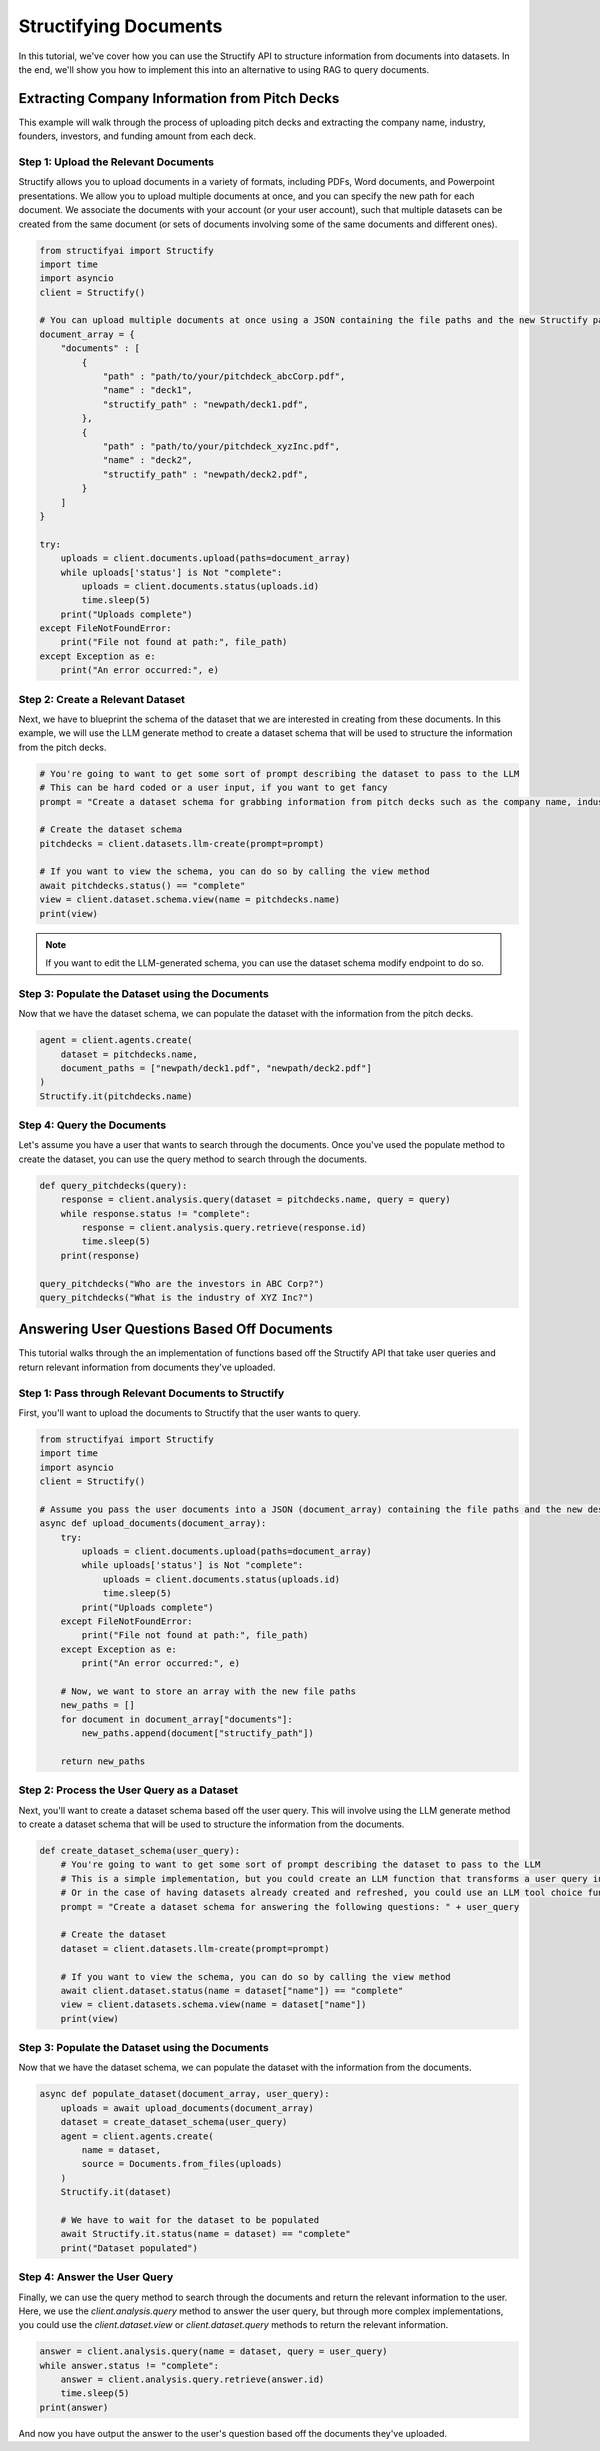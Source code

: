 Structifying Documents
=======================
In this tutorial, we've cover how you can use the Structify API to structure information from documents into datasets.
In the end, we'll show you how to implement this into an alternative to using RAG to query documents.

Extracting Company Information from Pitch Decks
-----------------------------------------------
This example will walk through the process of uploading pitch decks and extracting the company name, industry, founders, investors, and funding amount from each deck.

.. _document-example:

Step 1: Upload the Relevant Documents
~~~~~~~~~~~~~~~~~~~~~~~~~~~~~~~~~~~~~~
Structify allows you to upload documents in a variety of formats, including PDFs, Word documents, and Powerpoint presentations.
We allow you to upload multiple documents at once, and you can specify the new path for each document.
We associate the documents with your account (or your user account), such that multiple datasets can be created from the same document 
(or sets of documents involving some of the same documents and different ones).

.. code-block:: python

    from structifyai import Structify
    import time
    import asyncio
    client = Structify()

    # You can upload multiple documents at once using a JSON containing the file paths and the new Structify paths
    document_array = {
        "documents" : [
            {
                "path" : "path/to/your/pitchdeck_abcCorp.pdf",
                "name" : "deck1",
                "structify_path" : "newpath/deck1.pdf",
            },
            {
                "path" : "path/to/your/pitchdeck_xyzInc.pdf",
                "name" : "deck2",
                "structify_path" : "newpath/deck2.pdf",
            }
        ]
    }

    try:
        uploads = client.documents.upload(paths=document_array)
        while uploads['status'] is Not "complete":
            uploads = client.documents.status(uploads.id)
            time.sleep(5)
        print("Uploads complete")
    except FileNotFoundError:
        print("File not found at path:", file_path)
    except Exception as e:
        print("An error occurred:", e)


Step 2: Create a Relevant Dataset
~~~~~~~~~~~~~~~~~~~~~~~~~~~~~~~~~
Next, we have to blueprint the schema of the dataset that we are interested in creating from these documents.
In this example, we will use the LLM generate method to create a dataset schema that will be used to structure the information from the pitch decks.

.. code-block:: python

    # You're going to want to get some sort of prompt describing the dataset to pass to the LLM
    # This can be hard coded or a user input, if you want to get fancy
    prompt = "Create a dataset schema for grabbing information from pitch decks such as the company name, industry, founders, investors, and funding amount."

    # Create the dataset schema
    pitchdecks = client.datasets.llm-create(prompt=prompt)

    # If you want to view the schema, you can do so by calling the view method
    await pitchdecks.status() == "complete"
    view = client.dataset.schema.view(name = pitchdecks.name)
    print(view)

.. note:: 
    If you want to edit the LLM-generated schema, you can use the dataset schema modify endpoint to do so.

Step 3: Populate the Dataset using the Documents
~~~~~~~~~~~~~~~~~~~~~~~~~~~~~~~~~~~~~~~~~~~~~~~~~
Now that we have the dataset schema, we can populate the dataset with the information from the pitch decks.

.. code-block:: python

    agent = client.agents.create(
        dataset = pitchdecks.name, 
        document_paths = ["newpath/deck1.pdf", "newpath/deck2.pdf"]
    )
    Structify.it(pitchdecks.name)

Step 4: Query the Documents
~~~~~~~~~~~~~~~~~~~~~~~~~~~
Let's assume you have a user that wants to search through the documents. 
Once you've used the populate method to create the dataset, you can use the query method to search through the documents.

.. code-block:: python

    def query_pitchdecks(query):
        response = client.analysis.query(dataset = pitchdecks.name, query = query)
        while response.status != "complete":
            response = client.analysis.query.retrieve(response.id)
            time.sleep(5)
        print(response)

    query_pitchdecks("Who are the investors in ABC Corp?")
    query_pitchdecks("What is the industry of XYZ Inc?")


Answering User Questions Based Off Documents
--------------------------------------------

This tutorial walks through the an implementation of functions based off the Structify API that take user queries and return relevant information from documents they've uploaded.

Step 1: Pass through Relevant Documents to Structify
~~~~~~~~~~~~~~~~~~~~~~~~~~~~~~~~~~~~~~~~~~~~~~~~~~~~
First, you'll want to upload the documents to Structify that the user wants to query.

.. code-block:: python

    from structifyai import Structify
    import time
    import asyncio
    client = Structify()

    # Assume you pass the user documents into a JSON (document_array) containing the file paths and the new desired Structify paths
    async def upload_documents(document_array):
        try:
            uploads = client.documents.upload(paths=document_array)
            while uploads['status'] is Not "complete":
                uploads = client.documents.status(uploads.id)
                time.sleep(5)
            print("Uploads complete")
        except FileNotFoundError:
            print("File not found at path:", file_path)
        except Exception as e:
            print("An error occurred:", e)

        # Now, we want to store an array with the new file paths
        new_paths = []
        for document in document_array["documents"]:
            new_paths.append(document["structify_path"])

        return new_paths

Step 2: Process the User Query as a Dataset
~~~~~~~~~~~~~~~~~~~~~~~~~~~~~~~~~~~~~~~~~~~
Next, you'll want to create a dataset schema based off the user query. This will involve using the LLM generate method to create a dataset schema that will be used to structure the information from the documents.

.. code-block:: python

    def create_dataset_schema(user_query):
        # You're going to want to get some sort of prompt describing the dataset to pass to the LLM
        # This is a simple implementation, but you could create an LLM function that transforms a user query into a dataset schema.
        # Or in the case of having datasets already created and refreshed, you could use an LLM tool choice function to determine which dataset to rely upon.
        prompt = "Create a dataset schema for answering the following questions: " + user_query

        # Create the dataset
        dataset = client.datasets.llm-create(prompt=prompt)

        # If you want to view the schema, you can do so by calling the view method
        await client.dataset.status(name = dataset["name"]) == "complete"
        view = client.datasets.schema.view(name = dataset["name"])
        print(view)

Step 3: Populate the Dataset using the Documents
~~~~~~~~~~~~~~~~~~~~~~~~~~~~~~~~~~~~~~~~~~~~~~~~~~
Now that we have the dataset schema, we can populate the dataset with the information from the documents.

.. code-block:: python

    async def populate_dataset(document_array, user_query):
        uploads = await upload_documents(document_array)
        dataset = create_dataset_schema(user_query)
        agent = client.agents.create(
            name = dataset, 
            source = Documents.from_files(uploads)
        )
        Structify.it(dataset)

        # We have to wait for the dataset to be populated
        await Structify.it.status(name = dataset) == "complete"
        print("Dataset populated")

Step 4: Answer the User Query
~~~~~~~~~~~~~~~~~~~~~~~~~~~~~
Finally, we can use the query method to search through the documents and return the relevant information to the user. Here, we use the `client.analysis.query` method to answer the user query, but through more complex implementations, you could use the `client.dataset.view` or `client.dataset.query` methods to return the relevant information.

.. code-block:: python

    answer = client.analysis.query(name = dataset, query = user_query)
    while answer.status != "complete":
        answer = client.analysis.query.retrieve(answer.id)
        time.sleep(5)
    print(answer)

And now you have output the answer to the user's question based off the documents they've uploaded. 


